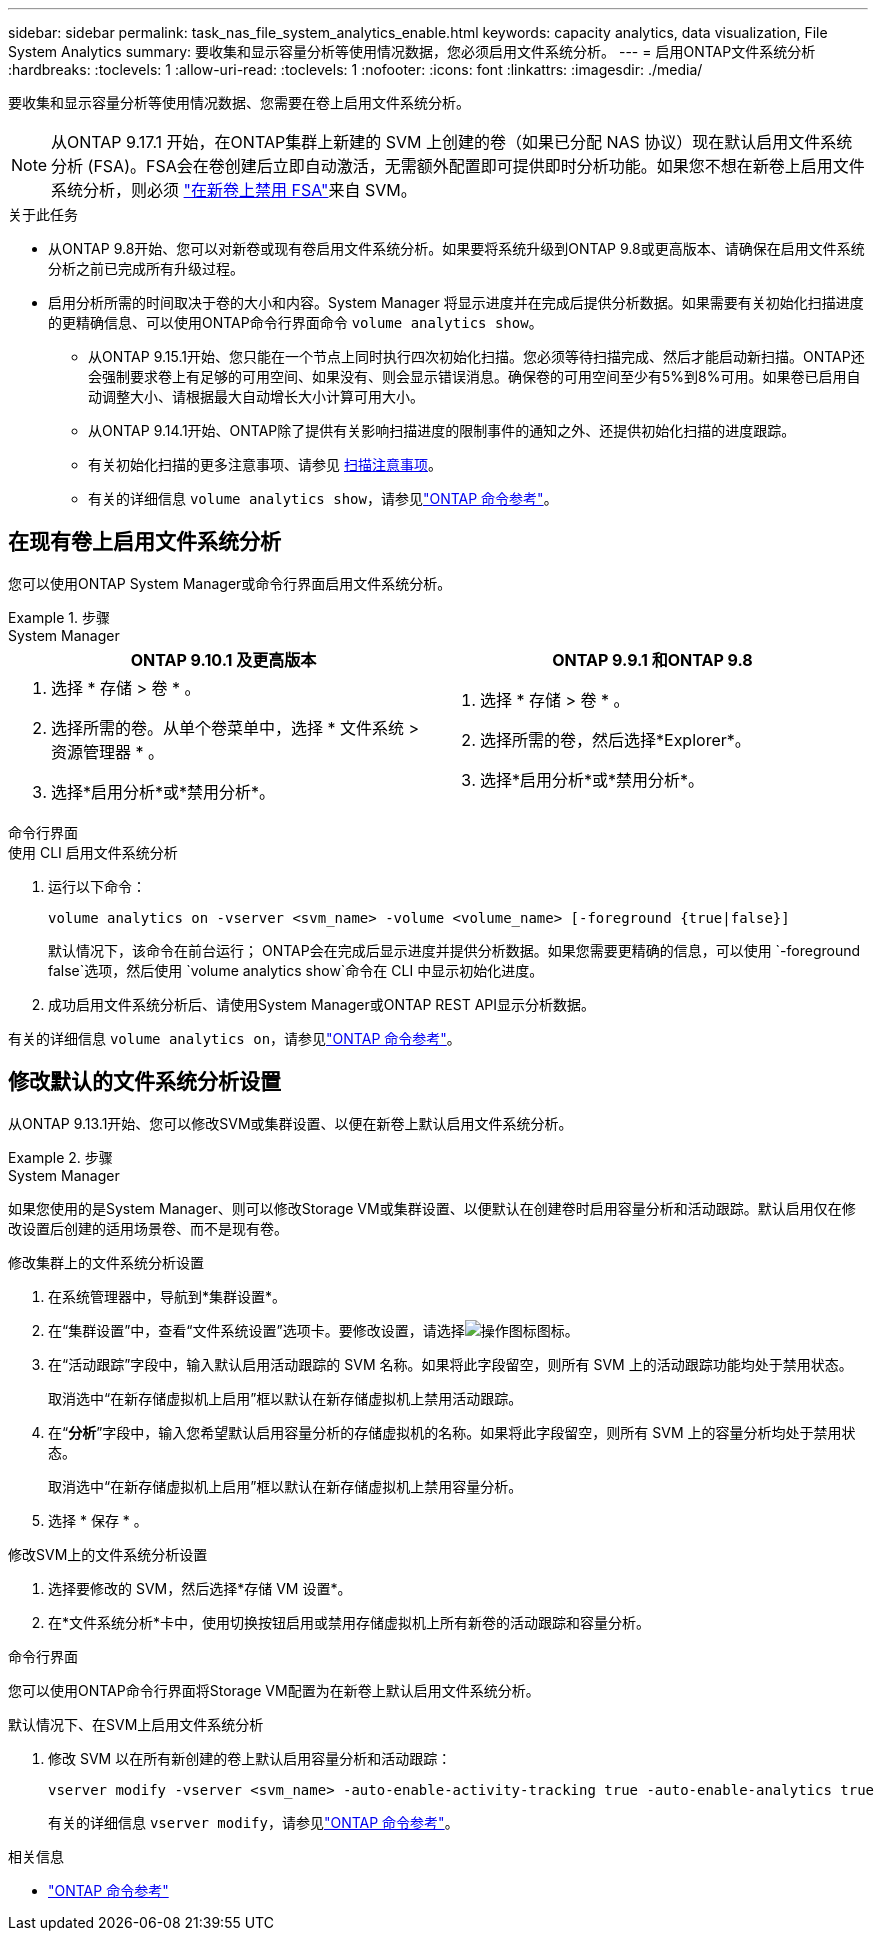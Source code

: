 ---
sidebar: sidebar 
permalink: task_nas_file_system_analytics_enable.html 
keywords: capacity analytics, data visualization, File System Analytics 
summary: 要收集和显示容量分析等使用情况数据，您必须启用文件系统分析。 
---
= 启用ONTAP文件系统分析
:hardbreaks:
:toclevels: 1
:allow-uri-read: 
:toclevels: 1
:nofooter: 
:icons: font
:linkattrs: 
:imagesdir: ./media/


[role="lead"]
要收集和显示容量分析等使用情况数据、您需要在卷上启用文件系统分析。


NOTE: 从ONTAP 9.17.1 开始，在ONTAP集群上新建的 SVM 上创建的卷（如果已分配 NAS 协议）现在默认启用文件系统分析 (FSA)。FSA会在卷创建后立即自动激活，无需额外配置即可提供即时分析功能。如果您不想在新卷上启用文件系统分析，则必须 https://docs.netapp.com/us-en/ontap-cli/volume-analytics-off.html["在新卷上禁用 FSA"^]来自 SVM。

.关于此任务
* 从ONTAP 9.8开始、您可以对新卷或现有卷启用文件系统分析。如果要将系统升级到ONTAP 9.8或更高版本、请确保在启用文件系统分析之前已完成所有升级过程。
* 启用分析所需的时间取决于卷的大小和内容。System Manager 将显示进度并在完成后提供分析数据。如果需要有关初始化扫描进度的更精确信息、可以使用ONTAP命令行界面命令 `volume analytics show`。
+
** 从ONTAP 9.15.1开始、您只能在一个节点上同时执行四次初始化扫描。您必须等待扫描完成、然后才能启动新扫描。ONTAP还会强制要求卷上有足够的可用空间、如果没有、则会显示错误消息。确保卷的可用空间至少有5%到8%可用。如果卷已启用自动调整大小、请根据最大自动增长大小计算可用大小。
** 从ONTAP 9.14.1开始、ONTAP除了提供有关影响扫描进度的限制事件的通知之外、还提供初始化扫描的进度跟踪。
** 有关初始化扫描的更多注意事项、请参见 xref:./file-system-analytics/considerations-concept.html#scan-considerations[扫描注意事项]。
** 有关的详细信息 `volume analytics show`，请参见link:https://docs.netapp.com/us-en/ontap-cli/volume-analytics-show.html["ONTAP 命令参考"^]。






== 在现有卷上启用文件系统分析

您可以使用ONTAP System Manager或命令行界面启用文件系统分析。

.步骤
[role="tabbed-block"]
====
.System Manager
--
|===
| ONTAP 9.10.1 及更高版本 | ONTAP 9.9.1 和ONTAP 9.8 


 a| 
. 选择 * 存储 > 卷 * 。
. 选择所需的卷。从单个卷菜单中，选择 * 文件系统 > 资源管理器 * 。
. 选择*启用分析*或*禁用分析*。

 a| 
. 选择 * 存储 > 卷 * 。
. 选择所需的卷，然后选择*Explorer*。
. 选择*启用分析*或*禁用分析*。


|===
--
.命令行界面
--
.使用 CLI 启用文件系统分析
. 运行以下命令：
+
[source, cli]
----
volume analytics on -vserver <svm_name> -volume <volume_name> [-foreground {true|false}]
----
+
默认情况下，该命令在前台运行； ONTAP会在完成后显示进度并提供分析数据。如果您需要更精确的信息，可以使用 `-foreground false`选项，然后使用 `volume analytics show`命令在 CLI 中显示初始化进度。

. 成功启用文件系统分析后、请使用System Manager或ONTAP REST API显示分析数据。


--
有关的详细信息 `volume analytics on`，请参见link:https://docs.netapp.com/us-en/ontap-cli/volume-analytics-on.html["ONTAP 命令参考"^]。

====


== 修改默认的文件系统分析设置

从ONTAP 9.13.1开始、您可以修改SVM或集群设置、以便在新卷上默认启用文件系统分析。

.步骤
[role="tabbed-block"]
====
.System Manager
--
如果您使用的是System Manager、则可以修改Storage VM或集群设置、以便默认在创建卷时启用容量分析和活动跟踪。默认启用仅在修改设置后创建的适用场景卷、而不是现有卷。

.修改集群上的文件系统分析设置
. 在系统管理器中，导航到*集群设置*。
. 在“集群设置”中，查看“文件系统设置”选项卡。要修改设置，请选择image:icon_gear.gif["操作图标"]图标。
. 在“活动跟踪”字段中，输入默认启用活动跟踪的 SVM 名称。如果将此字段留空，则所有 SVM 上的活动跟踪功能均处于禁用状态。
+
取消选中“在新存储虚拟机上启用”框以默认在新存储虚拟机上禁用活动跟踪。

. 在“*分析*”字段中，输入您希望默认启用容量分析的存储虚拟机的名称。如果将此字段留空，则所有 SVM 上的容量分析均处于禁用状态。
+
取消选中“在新存储虚拟机上启用”框以默认在新存储虚拟机上禁用容量分析。

. 选择 * 保存 * 。


.修改SVM上的文件系统分析设置
. 选择要修改的 SVM，然后选择*存储 VM 设置*。
. 在*文件系统分析*卡中，使用切换按钮启用或禁用存储虚拟机上所有新卷的活动跟踪和容量分析。


--
.命令行界面
--
您可以使用ONTAP命令行界面将Storage VM配置为在新卷上默认启用文件系统分析。

.默认情况下、在SVM上启用文件系统分析
. 修改 SVM 以在所有新创建的卷上默认启用容量分析和活动跟踪：
+
[source, cli]
----
vserver modify -vserver <svm_name> -auto-enable-activity-tracking true -auto-enable-analytics true
----
+
有关的详细信息 `vserver modify`，请参见link:https://docs.netapp.com/us-en/ontap-cli/vserver-modify.html["ONTAP 命令参考"^]。



--
====
.相关信息
* link:https://docs.netapp.com/us-en/ontap-cli/["ONTAP 命令参考"^]


